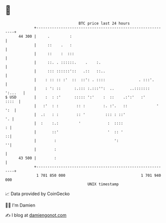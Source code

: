 * 👋

#+begin_example
                                    BTC price last 24 hours                    
                +------------------------------------------------------------+ 
         44 300 |     .         :                                            | 
                |     ::    .   :                                            | 
                |     ::    :  :::                                           | 
                |     ::. . ::::::.    .    :.                               | 
                |     ::: ::::::'::   .::   ::..                             | 
                |    : :: :: :'  ::  ::': . ::::               . :::'.       | 
                |    : ': ::      :.::: :.:::'':  ..       ..::::::: ':...   | 
   $ USD        |    :  : :'      ::::: ':'    :  ::    .:':'   :'     ::::  | 
                |   :'  : :        :: :        :. :'.   ::             ' ':  | 
                |  .:   : :        :: '         ::: : ::'                 '. | 
                |  :    :.:         '            :  ::::                   : | 
                |       ::'                      '  :: '                   ::| 
                |        :                          ':                     ''| 
                |        :                                                   | 
         43 500 |        :                                                   | 
                +------------------------------------------------------------+ 
                 1 701 850 000                                  1 701 940 000  
                                        UNIX timestamp                         
#+end_example
📈 Data provided by CoinGecko

🧑‍💻 I'm Damien

✍️ I blog at [[https://www.damiengonot.com][damiengonot.com]]
